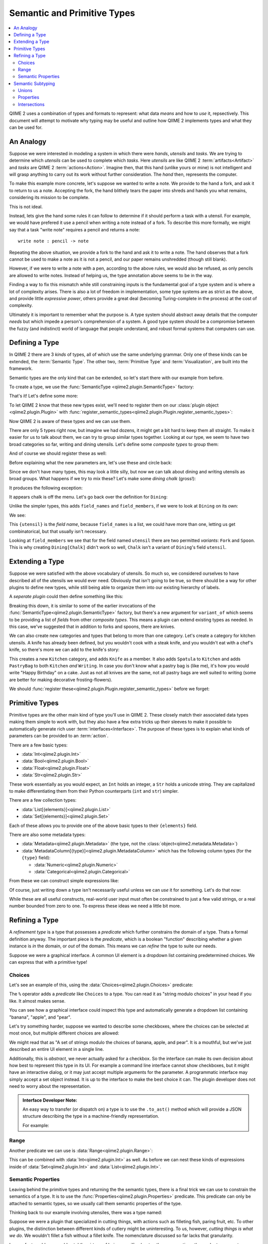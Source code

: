 Semantic and Primitive Types
============================
.. contents::
   :local:

QIIME 2 uses a combination of types and formats to represent: what data *means* and how to *use* it, repsectively.
This document will attempt to motivate why typing may be useful and outline how QIIME 2 implements types and what they can be used for.

An Analogy
----------
Suppose we were interested in modeling a system in which there were *hands*,
*utensils* and *tasks*. We are trying to determine which *utensils* can be used
to complete which *tasks*. Here *utensils* are like QIIME 2 :term:`artifacts<Artifact>` and *tasks* are QIIME 2 :term:`actions<Action>`.
Imagine then, that this hand (unlike yours or mine) is not intelligent and will grasp anything to carry out its work without further consideration.
The *hand* then, represents the computer.

To make this example more concrete, let's suppose we wanted to write a note.
We provide to the hand a fork, and ask it to return to us a note.
Accepting the fork, the hand blithely tears the paper into shreds and hands you what remains, considering its mission to be complete.

This is not ideal.

Instead, lets give the hand some rules it can follow to determine if it should perform a task with a utensil.
For example, we would have prefered it use a pencil when writing a note instead of a fork.
To describe this more formally, we might say that a task "write note" requires
a pencil and returns a note::

  write note : pencil -> note

Repeating the above situation, we provide a fork to the hand and ask it to write a note.
The hand observes that a fork cannot be used to make a note as it is not a pencil, and our paper remains unshredded (though still blank).

However, if we were to write a note with a pen, according to the above rules,
we would also be refused, as only pencils are allowed to write notes.
Instead of helping us, the type annotation above seems to be in the way.

Finding a way to fix this mismatch while still constraining inputs is the
fundamental goal of a type system and is where a lot of complexity arises.
There is also a lot of freedom in implementation, some type systems are as
strict as the above, and provide little *expressive power*, others provide a
great deal (becoming Turing-complete in the process) at the cost of complexity.

Ultimately it is important to remember what the purpose is.
A type system should abstract away details that the computer *needs* but which impede a person's comprehension of a system.
A good type system should be a compromise between the fuzzy (and indistinct) world of language that people understand, and robust formal systems that computers can use.

Defining a Type
---------------
In QIIME 2 there are 3 *kinds* of types, all of which use the same underlying grammar.
Only one of these kinds can be extended, the :term:`Semantic Type`.
The other two, :term:`Primitive Type` and :term:`Visualization`, are built into the framework.

Semantic types are the only kind that can be extended, so let's start there with our example from before.

To create a type, we use the :func:`SemanticType <qiime2.plugin.SemanticType>` factory:

.. testsetup:: utensils

   from qiime2.plugin import SemanticType, Plugin, Properties
   plugin = Plugin('name', 'version', 'website', '__main__')
   other_plugin = Plugin('name', 'version', 'website', '__main__')

.. testcode:: utensils

   Pencil = SemanticType('Pencil')

That's it! Let's define some more:

.. testcode:: utensils

   Pen = SemanticType('Pen')
   Fork = SemanticType('Fork')
   Spoon = SemanticType('Spoon')
   Chalk = SemanticType('Chalk')

To let QIIME 2 know that these new types exist, we'll need to register them on
our :class:`plugin object <qiime2.plugin.Plugin>` with :func:`register_semantic_types<qiime2.plugin.Plugin.register_semantic_types>`:

.. testcode:: utensils

   plugin.register_semantic_types(Pencil, Pen, Fork, Spoon, Chalk)

Now QIIME 2 is aware of these types and we can use them.

There are only 5 types right now, but imagine we had dozens, it might get a bit
hard to keep them all straight. To make it easier for us to talk about them, we
can try to group similar types together. Looking at our type, we seem to have
two broad categories so far, writing and dining utensils. Let's define some
*composite types* to group them:

.. testcode:: utensils

   Dining = SemanticType('Dining', field_names=['utensil'],
                         field_members={ 'utensil': (Fork, Spoon) })

   Writing = SemanticType('Writing', field_names=['implement'],
                          field_members={ 'implement': (Pen, Pencil, Chalk) })

And of course we should register these as well:

.. testcode:: utensils

   plugin.register_semantic_types(Dining, Writing)

Before explaining what the new parameters are, let's use these and circle back:

.. testcode:: utensils

   Writing[Pen]
   Writing[Pencil]
   Writing[Chalk]

   Dining[Spoon]
   Dining[Fork]

Since we don't have many types, this may look a little silly,
but now we can talk about dining and writing utensils as broad groups.
What happens if we try to mix these? Let's make some *dining chalk* (gross!):

.. testcode:: utensils

   Dining[Chalk]

It produces the following exception:

.. testoutput:: utensils

   Traceback (most recent call last):
     File "<stdin>", line 1, in <module>
     File "/home/evan/workspace/qiime2/qiime2/qiime2/core/type/grammar.py", line 68, in __getitem__
       self._validate_field_(*args)
     File "/home/evan/workspace/qiime2/qiime2/qiime2/core/type/semantic.py", line 184, in _validate_field_
       raise TypeError("%r is not a variant of %r." % (value, varfield))
   TypeError: Chalk is not a variant of Dining.field['utensil'].

.. comment to catch the escaped asterisk -->* got 'em!

It appears chalk is off the menu. Let's go back over the definition for ``Dining``:

.. testcode:: utensils

   Dining = SemanticType('Dining', field_names=['utensil'],
                         field_members={ 'utensil': (Fork, Spoon) })

Unlike the simpler types, this adds ``field_names`` and ``field_members``,
if we were to look at ``Dining`` on its own:

.. testcode:: utensils

   print(Dining)

We see:

.. testoutput:: utensils

   Dining[{utensil}]

This ``{utensil}`` is the *field name*, because ``field_names`` is a list, we
could have more than one, letting us get combinatorical, but that usually
isn't necessary.

Looking at ``field_members`` we see that for the field named ``utensil`` there
are two permitted *variants*: ``Fork`` and ``Spoon``. This is why creating
``Dining[Chalk]`` didn't work so well, ``Chalk`` isn't a variant of ``Dining``'s field ``utensil``.


Extending a Type
----------------

Suppose we were satisfied with the above vocabulary of utensils. So much so,
we considered ourselves to have described all of the utensils we would ever need.
Obviously that isn't going to be true, so there should be a way for other plugins to define new types,
while still being able to organize them into our existing hierarchy of labels.

A *seperate plugin* could then define something like this:

.. testcode:: utensils

   Knife = SemanticType('Knife', variant_of=[Dining.field['utensil']])

Breaking this down, it is similar to some of the earlier invocations of the
:func:`SemanticType<qiime2.plugin.SemanticType>` factory, but there's a new argument for
``variant_of`` which seems to be providing a list of *fields* from other *composite types*.
This means a plugin can extend existing types as needed. In this case, we've
suggested that in addition to forks and spoons, there are knives.

We can also create new categories and types that belong to more than one category.
Let's create a category for kitchen utensils. A knife has already been defined, but you wouldn't
cook with a steak knife, and you wouldn't eat with a chef's knife, so there's more we can add to the
knife's story:

.. testcode:: utensils

   Kitchen = SemanticType('Kitchen', field_names=['utensil'],
                          field_members={ 'utensil': [Knife] })

   Spatula = SemanticType('Spatula', variant_of=[Kitchen.field['utensil']])
   PastryBag = SemanticType(
       'PastryBag', variant_of=[Kitchen.field['utensil'], Writing.field['implement']])

This creates a new ``Kitchen`` category, and adds ``Knife`` as a member.
It also adds ``Spatula`` to ``Kitchen`` and adds ``PastryBag`` to both ``Kitchen`` *and* ``Writing``.
In case you don't know what a pastry bag is (like me), it's how you would write "Happy Birthday" on a cake.
Just as not all knives are the same, not all pastry bags are well suited to writing (some are better for making decorative frosting-flowers).

.. testcode:: utensils

   Dining[Knife]
   Kitchen[Knife]
   Kitchen[Spatula]
   Kitchen[PastryBag]
   Writing[PastryBag]

We should :func:`register these<qiime2.plugin.Plugin.register_semantic_types>` before we forget:

.. testcode:: utensils

   other_plugin.register_semantic_types(Knife, Kitchen, Spatula, PastryBag)

Primitive Types
---------------
Primitive types are the other main kind of type you'll use in QIIME 2.
These closely match their associated data types making them simple to work with, but they also have a few
extra tricks up their sleeves to make it possible to automatically generate rich user :term:`interfaces<Interface>`.
The purpose of these types is to explain what kinds of parameters can be provided to an :term:`action`.

There are a few basic types:

- :data:`Int<qiime2.plugin.Int>`
- :data:`Bool<qiime2.plugin.Bool>`
- :data:`Float<qiime2.plugin.Float>`
- :data:`Str<qiime2.plugin.Str>`

These work essentially as you would expect, an ``Int`` holds an integer, a ``Str`` holds a unicode string.
They are capitalized to make differentiating them from their Python counterparts (``int`` and ``str``) simpler.

There are a few collection types:

- :data:`List[{elements}]<qiime2.plugin.List>`
- :data:`Set[{elements}]<qiime2.plugin.Set>`

Each of these allows you to provide one of the above basic types to their ``{elements}`` field.

There are also some metadata types:

- :data:`Metadata<qiime2.plugin.Metadata>` (the type, not the :class:`object<qiime2.metadata.Metadata>`)
- :data:`MetadataColumn[{type}]<qiime2.plugin.MetadataColumn>`
  which has the following column types (for the ``{type}`` field):

  - :data:`Numeric<qiime2.plugin.Numeric>`
  - :data:`Categorical<qiime2.plugin.Categorical>`

From these we can construct simple expressions like:

.. testsetup:: primitives

   from qiime2.plugin import (
       Int, Float, Str, List, Set, Metadata, MetadataColumn, Numeric, Choices,
       Range)

.. testcode:: primitives

   Int
   List[Int]
   Set[Str]
   Metadata
   MetadataColumn[Numeric]

Of course, just writing down a type isn't necessarily useful unless we can *use* it for something.
Let's do that now:

.. testcode:: primitives

   # These are true:
   assert      1 in Int
   # These are not:
   assert not  "banana" in Int
   assert not  0.5 in Int

   # True:
   assert      "banana" in Str
   # Not true:
   assert not  1 in Str

   # True:
   assert      [1, 2, 3] in List[Int]
   # Not true:
   assert not  ['a', 'b', 'c'] in List[Int]

   # True:
   assert      ['a', 'b', 'c'] in List[Str]
   # Not true:
   assert not  [1, 2, 3] in List[Str]

While these are all useful constructs, real-world user input must often be constrained to just a few
valid strings, or a real number bounded from zero to one. To express these ideas we need a little bit more.

Refining a Type
---------------
A *refinement type* is a type that possesses a *predicate* which further constrains the domain of a type.
Thats a formal definition anyway. The important piece is the *predicate*, which is a boolean "function" describing whether a given instance is *in* the domain, or *out* of the domain. This means we can *refine* the type to suite our needs.

Suppose we were a graphical interface. A common UI element is a dropdown list containing
predetermined choices. We can express that with a primitive type!

Choices
```````
Let's see an example of this, using the :data:`Choices<qiime2.plugin.Choices>` predicate:

.. testcode:: primitives

   # These are Python objects, so we can assign to variables:
   dropdown = Str % Choices({'banana', 'apple', 'pear'})

   assert      'banana' in dropdown
   assert not  'grape' in dropdown
   assert not  0.5 in dropdown


The ``%`` operator adds a *predicate* like ``Choices`` to a type.
You can read it as "string modulo choices" in your head if you like. It almost makes sense.

You can see how a graphical interface could inspect this type and automatically generate
a dropdown list containing "banana", "apple", and "pear".

Let's try something harder, suppose we wanted to describe some checkboxes, where the choices
can be selected at most once, but multiple different choices are allowed:

.. testcode:: primitives

   checkboxes = Set[Str % Choices({'banana', 'apple', 'pear'})]

   assert      {'banana'} in checkboxes
   assert      {'apple', 'banana'} in checkboxes
   assert not  {'banana', 'grape'} in checkboxes
   assert not  {1, 2, 3} in checkboxes
   assert not  'banana' in checkboxes

We might read that as "A set of strings modulo the choices of banana, apple, and pear".
It is a mouthful, but we've just described an entire UI element in a single line.

Additionally, this is *abstract*, we never actually asked for a checkbox. So the interface can
make its own decision about how best to represent this type in its UI. For example a
command line interface cannot show checkboxes, but it might have an interactive dialog, or
it may just accept multiple arguments for the parameter. A programmatic interface may simply
accept a set object instead. It is up to the interface to make the best choice it can.
The plugin developer does not need to worry about the representation.

.. admonition:: Interface Developer Note:

   An easy way to transfer (or dispatch on) a type is to use the ``.to_ast()`` method which will
   provide a JSON structure describing the type in a machine-friendly representation.

   For example:

   .. testcode:: primitives

      import json

      print(json.dumps(checkboxes.to_ast(), indent=2, sort_keys=True))

   .. testoutput:: primitives
      :options: +SKIP

      {
        "fields": [
          {
            "fields": [],
            "name": "Str",
            "predicate": {
              "choices": [
                "banana",
                "apple",
                "pear"
              ],
              "name": "Choices",
              "type": "predicate"
            },
            "type": "primitive"
          }
        ],
        "name": "Set",
        "predicate": {},
        "type": "collection"
      }


Range
`````
Another predicate we can use is :data:`Range<qiime2.plugin.Range>`:

.. testcode:: primitives

   proportion = Float % Range(0, 1, inclusive_end=True)

   assert      0 in proportion
   assert      0.5 in proportion
   assert      1 in proportion
   assert not  -1.5 in proportion
   assert not  1.5 in proportion
   assert not 'banana' in proportion

This can be combined with :data:`Int<qiime2.plugin.Int>` as well. As before we
can nest these kinds of expressions inside of :data:`Set<qiime2.plugin.Int>` and :data:`List<qiime2.plugin.Int>`.

Semantic Properties
```````````````````
Leaving behind the primitive types and returning the the semantic types, there is a final
trick we can use to constrain the semantics of a type. It is to use the :func:`Properties<qiime2.plugin.Properties>` predicate. This predicate can only be attached to semantic types, so we usually call them
semantic properties of the type.

Thinking back to our example involving utensiles, there was a type named:

.. testcode:: utensils

   Kitchen[Knife]

Suppose we were a plugin that specialized in cutting things, with actions such as filleting fish, paring fruit, etc. To other plugins, the distinction between different kinds of cutlery might be uninteresting. To us, however, *cutting things is what we do*. We wouldn't fillet a fish without a fillet knife. The nomenclature discussed so far lacks that granularity.

In a perfect world, we would extol the virtues of being specific about cutlery, suggesting others adopt a new
category ``Cutlery[{knife}]`` to help better model the world of things-hands-can-use.
Building consensus can be slow, though, and you are still interested in inter-operating with other plugins
(even if they don't understand why anyone would need more than one kind of knife).

To fix this, you can add a property:

.. testcode:: utensils

   Kitchen[Knife % Properties('fillet')]

What this means is that you've created a new *subtype* of ``Knife`` using the label "fillet".
There aren't any rules for recognizing a fillet knife, so its something that has to be explicitly attached (but that is the case with all semantic types).

There can additionally be more than one property on a type:

.. testcode:: utensils

   Kitchen[Knife % Properties(include=['fillet', 'sharp'])]
   Kitchen[Knife % Properties(include=['paring'], exclude=['sharp'])]

Now we can describe things like a *sharp fillet knife* or a *dull paring knife*.
To illustrate how these are used, we need to talk more about *subtyping*.

Semantic Subtyping
------------------
A subtype is some type that is *substitutable* for another. Here's another way to think
about it: the domain of the subtype exists *entirely within* the domain of the supertype.
Anywhere you could use a supertype, a subtype will suffice.

There are two ways to create this relation: with a semantic property (described above), or with a *union operator*: ``|``. In order to use a subtyping relation, we also need
an operator to test the relation, for that we can use ``<=`` and ``>=`` (which matches the Python ``set`` API).

Let's try it out:

.. testcode:: utensils

   assert      Spoon <= Spoon  # is spoon a subtype of spoon?
   assert      Spoon >= Spoon  # is spoon a supertype of spoon?
   assert not  Fork <= Spoon   # is fork a subtype of spoon?
   assert not  Fork >= Spoon   # is fork a supertype of spoon?

Here we have the makings of equality and inequality.
We see that any instance of a ``Spoon`` can be substituted wherever a ``Spoon`` is required (which is obvious enough), and we also see that a ``Fork`` will not do, when a ``Spoon`` is needed (soup comes to mind).

Unions
``````
Of course, this subtyping relationship isn't very interesting, let's use the union operator to *construct a supertype*:

.. testcode:: utensils

   assert      Spoon <= Spoon | Fork
   assert      Fork <= Spoon | Fork
   # The relationship has direction:
   assert not  Spoon >= Spoon | Fork
   assert not  Fork  >= Spoon | Fork
   # And of course, unrelated things are not equal
   assert not  Knife <= Spoon | Fork
   assert not  Knife >= Spoon | Fork

Using this mechanism we can define actions that accept a broad range of types, while still being specific about which types are known to work. Also instead of using ``A <= B <= A`` to test equality, we can use ``.equals`` (the operator is reserved for hash-equality).

We can also evaluate more sophisticated expressions:

.. testcode:: utensils

   assert not  Dining[Knife].equals(Kitchen[Knife])
   assert      Dining[Knife] <= Kitchen[Knife] | Dining[Knife]
   # Union types also have subtyping relations:
   assert      Writing[Pencil] | Writing[Pen] <= Writing[Pencil] | Writing[Pen] | Writing[Chalk]
   # or more concisely:
   assert      Writing[Pencil | Pen] <= Writing[Pencil | Pen | Chalk]

In QIIME 2, subtyping and equality are *extensional*, meaning that the order and form do not matter, only the meaning.

In other words, these expressions are the same:

.. testcode:: utensils

   assert  (Writing[Pencil] | Writing[Pen]).equals(Writing[Pen | Pencil])
   assert  Writing[Pencil | Pen].equals(Writing[Pen | Pencil])

Properties
``````````
Let us return now to the other way of constructing a subtyping relation, the :class:`semantic property<qiime2.plugin.Properties>`. We had the following definitions which we'll assign to a variable, since they are lengthy:

.. testcode:: utensils

   sharp_fillet = Kitchen[Knife % Properties(include=['fillet', 'sharp'])]
   dull_paring  = Kitchen[Knife % Properties(include=['paring'], exclude=['sharp'])]

How should these relate to a plain ``Kitchen[Knife]``? Well, because we've added information about the knife, we've *refined* the domain, and so we have a *subtype*. In other words, our fancy knifes can be used wherever a normal knife can be used. The way to think about this is we haven't created something new, paring knives and fillet knives were always in the set of ``Kitchen[Knife]``, but until we added the property we were unable to distinguish them.

.. testcode:: utensils

   assert  sharp_fillet <= Kitchen[Knife]
   assert  dull_paring  <= Kitchen[Knife]

Additionally, the combination is still a smaller domain than the domain of all kitchen knives:

.. testcode:: utensils

   assert  sharp_fillet | dull_paring <= Kitchen[Knife]

What is most important is that an action that needs something specific can avoid receiving an over-general type. For example, consider this action::

  sharpen knife : Kitchen[Knife % Properties(exclude=['sharp'])
      -> Kitchen[Knife % Properties(include=['sharp'])

This rather intuitively swaps the property of not-being sharp for the property of being sharp.
We can see how the subtyping relation allows the action to enforce this:

.. testcode:: utensils

   assert      dull_paring  <= Kitchen[Knife % Properties(exclude=['sharp'])]
   assert not  sharp_fillet <= Kitchen[Knife % Properties(exclude=['sharp'])]

One consequence of this is that an unadorned type like ``Kitchen[Knife]`` is not known to be either sharp or dull (remember it is actually supertype of both of these).

.. testcode:: utensils

   # Can't substitute any-old knife for a dull one, some of them are sharp.
   assert not  Kitchen[Knife] <= Kitchen[Knife % Properties(exclude=['sharp'])]

As a matter of practice, it would probably be easier for everyone if "sharpen knife" were to just re-sharpen the already-sharp knife.

Intersections
`````````````
There is another kind of type known as the intersection type. Currently QIIME 2 implements this only in a very limited way.
The idea is that you might have an instance that is simultanously many different types. For example, a *spork* is both a fork and a spoon (and good at neither).

Nonetheless, someday you might write something like this:

.. code-block:: python

   # This doesn't work yet
   Spork = Fork & Spoon

   assert  Spork <= Fork
   assert  Spork <= Spoon

As you can see, the relationship is inverted from a union. Why bring this up, if the above isn't implemented?
First, this syntax would be a convenient way to describe *compound artifacts*, where a lot of data is bundled up nicely in a single zip file. Second, this is how semantic properties work.

When you are dealing with multiple semantic properties, each property is *intersected* with the others, meaning that an artifact that has multiple properties associated with it is considered to have each one. This means these expressions are the same:

.. code-block:: python

   Knife % Properties(['fillet', 'sharp'])
   # is the same as:
   (Knife % Properties('fillet')) & (Knife % Properties('sharp'])
   # if `&` was implemented

It also means that this is true:

.. testcode:: utensils

   assert  Knife % Properties(['fillet', 'sharp']) <= Knife % Properties(['fillet']) <= Knife

The more information we add, the more specific our knife (and the smaller our domain).
